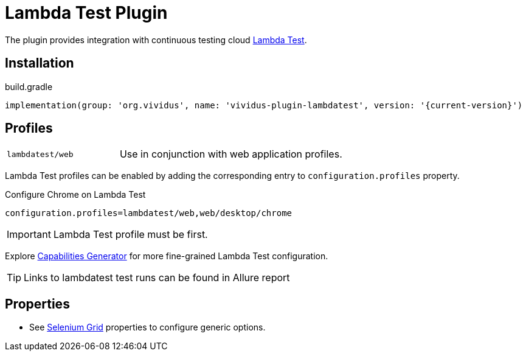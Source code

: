 = Lambda Test Plugin

The plugin provides integration with continuous testing cloud https://www.lambdatest.com/[Lambda Test].

== Installation

.build.gradle
[source,gradle,subs="attributes+"]
----
implementation(group: 'org.vividus', name: 'vividus-plugin-lambdatest', version: '{current-version}')
----

== Profiles

[cols="1,2"]
|===

|`lambdatest/web`
|Use in conjunction with web application profiles.

|===

Lambda Test profiles can be enabled by adding the corresponding entry to `configuration.profiles` property.

.Configure Chrome on Lambda Test
[source,properties,subs="attributes+"]
----
configuration.profiles=lambdatest/web,web/desktop/chrome
----

[IMPORTANT]
Lambda Test profile must be first.

Explore https://www.lambdatest.com/capabilities-generator/[Capabilities Generator] for more fine-grained Lambda Test configuration.

TIP: Links to lambdatest test runs can be found in Allure report

== Properties

* See xref:tests-development:tests-configuration.adoc#_selenium_grid[Selenium Grid] properties to configure generic options.

